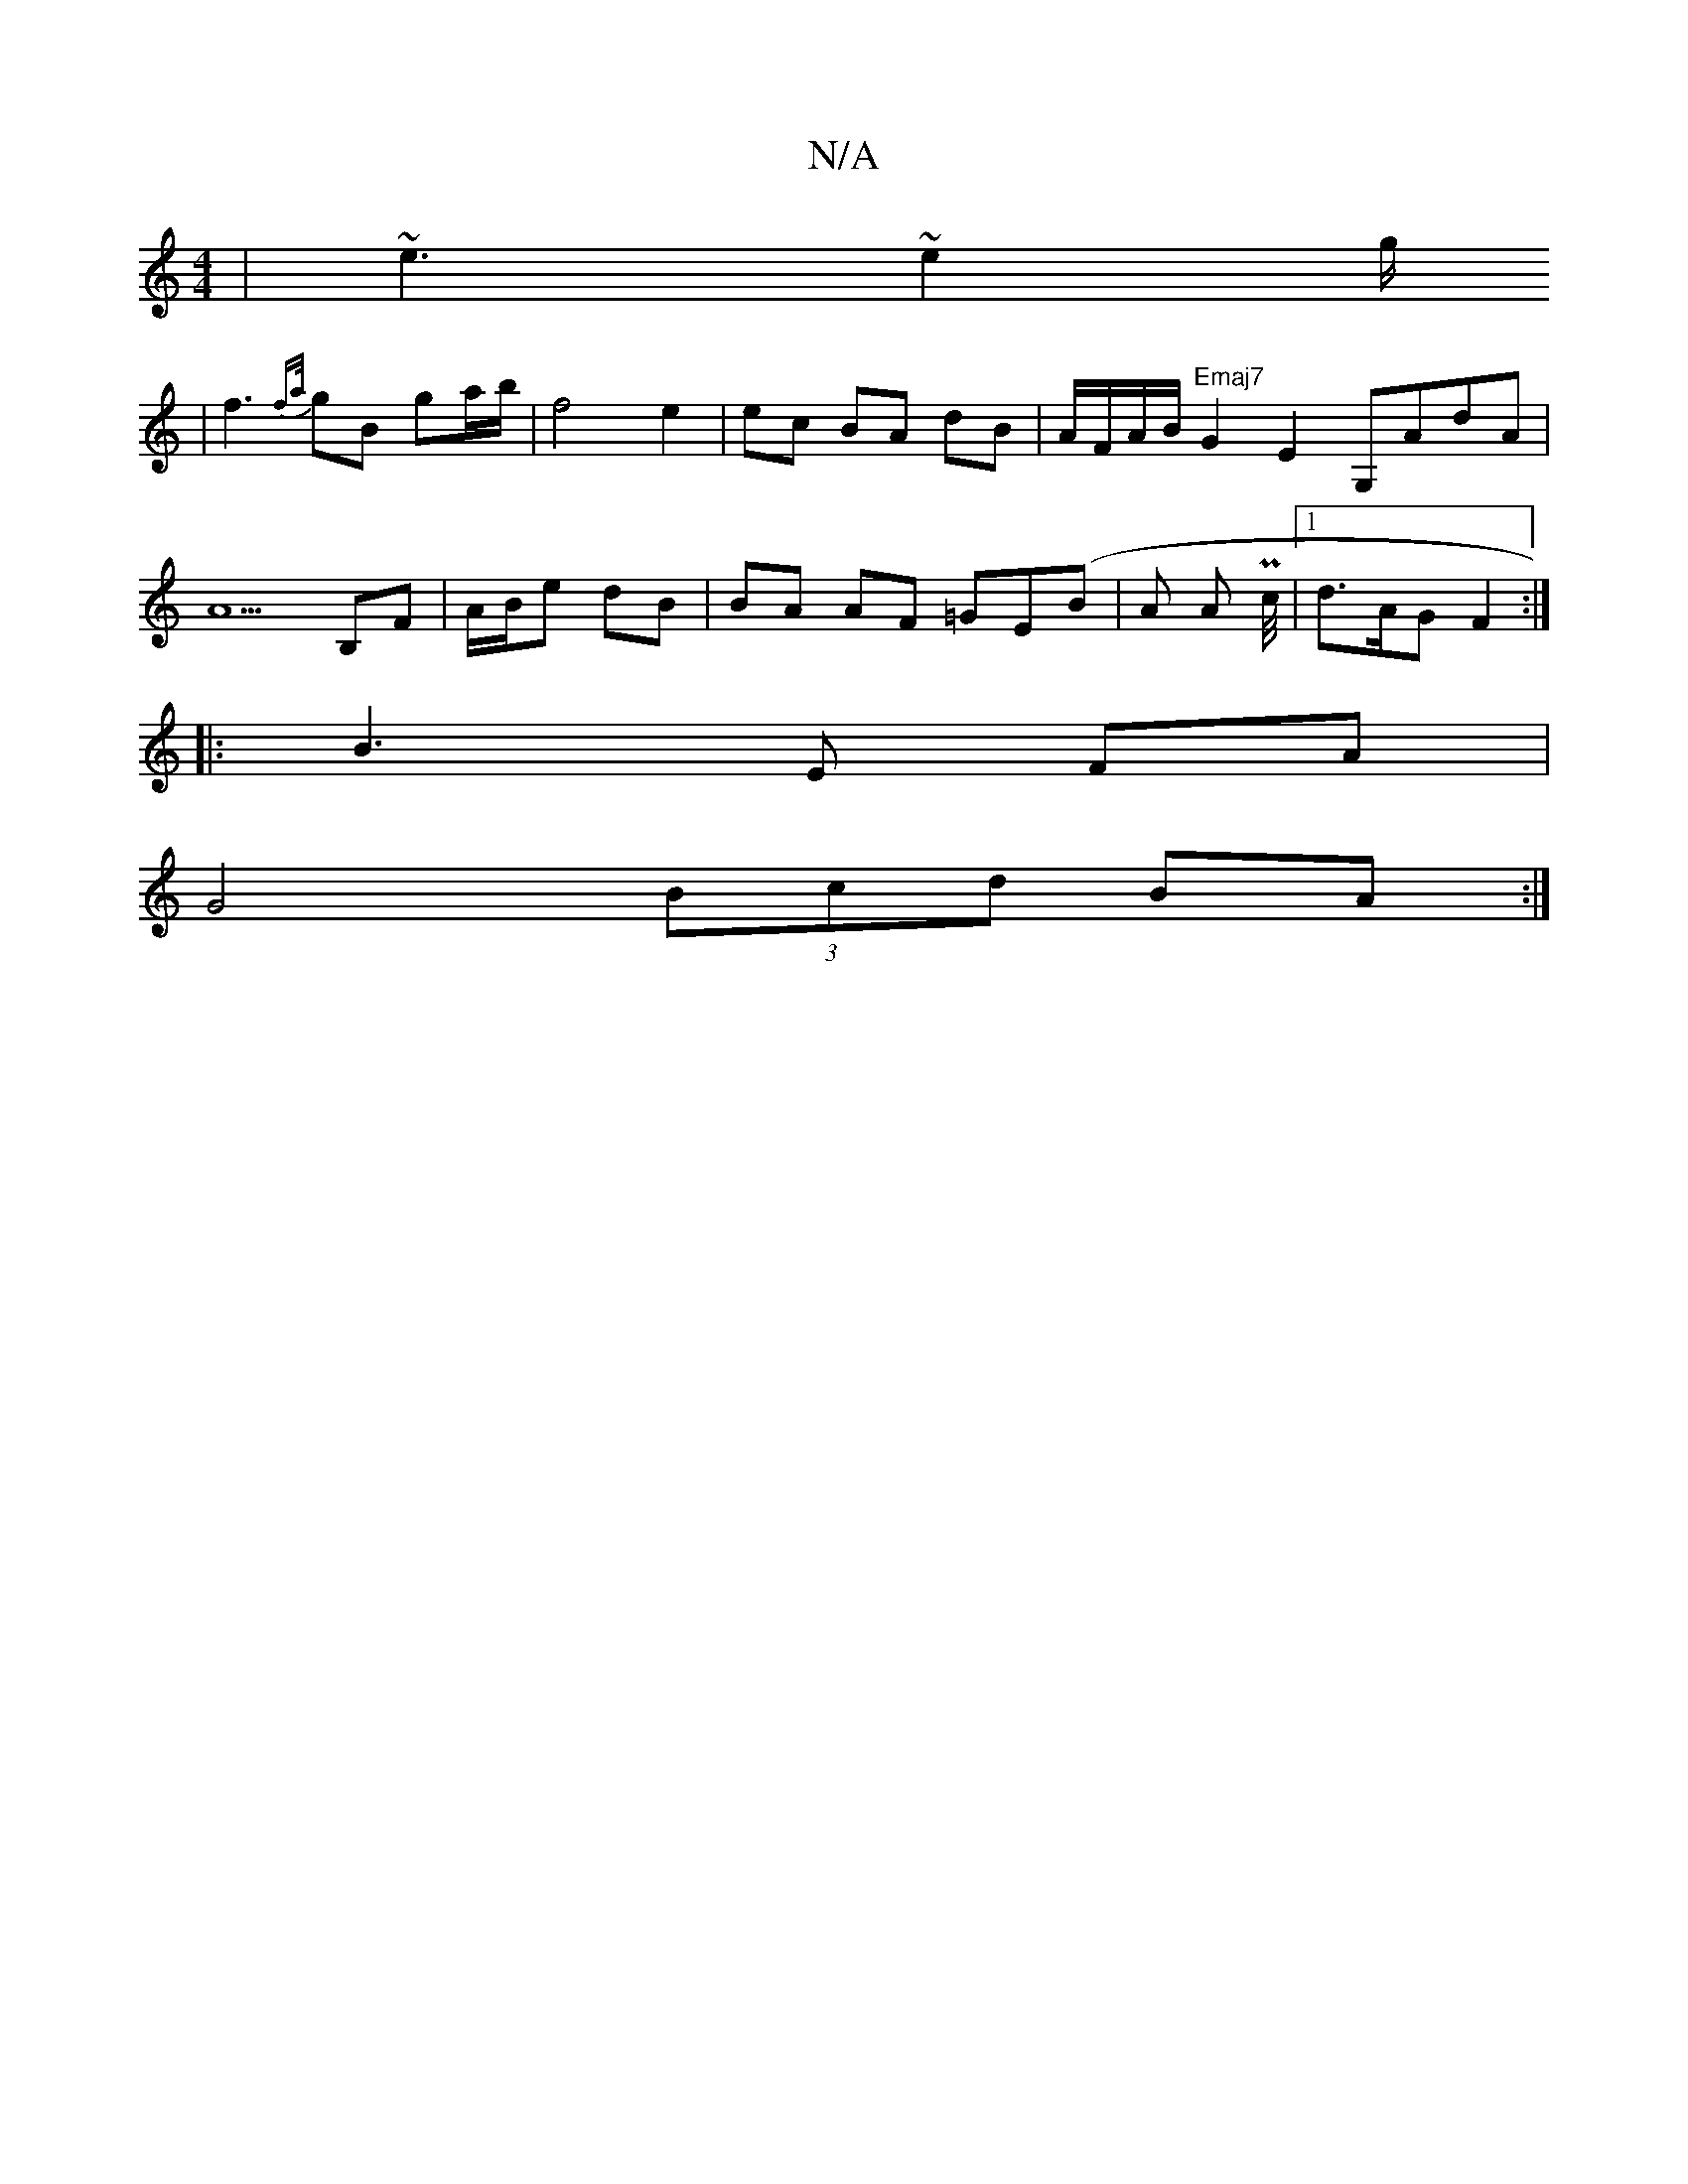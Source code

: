 X:1
T:N/A
M:4/4
R:N/A
K:Cmajor
|~e3 ~e2 g/
|f3 {fa/}gB ga/b/ |f4 e2 | ec BA dB|A/F/A/B/ "Emaj7"G2E2 G,AdA |
A5 B,F | A/B/e dB | BA AF =GE(B|A A Pc/4 |[1 d>AG- F2 :|
|: B3E FA |
G4 (3Bcd BA:|]

|:"A"c3 B BA | c/A/E/C/ |1 D/E/c/E/C "